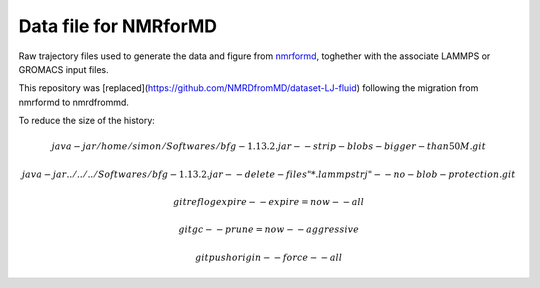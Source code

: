 Data file for NMRforMD
======================

Raw trajectory files used to generate the data and figure from `nmrformd`_,
toghether with the associate LAMMPS or GROMACS input files.

This repository was [replaced](https://github.com/NMRDfromMD/dataset-LJ-fluid)
following the migration from nmrformd to nmrdfrommd.

.. _nmrformd: https://nmrformd.readthedocs.io

To reduce the size of the history:

.. math::

	java -jar /home/simon/Softwares/bfg-1.13.2.jar --strip-blobs-bigger-than 50M .git

	java -jar ../../../Softwares/bfg-1.13.2.jar --delete-files "*.lammpstrj" --no-blob-protection .git

	git reflog expire --expire=now --all

	git gc --prune=now --aggressive

        git push origin --force --all
